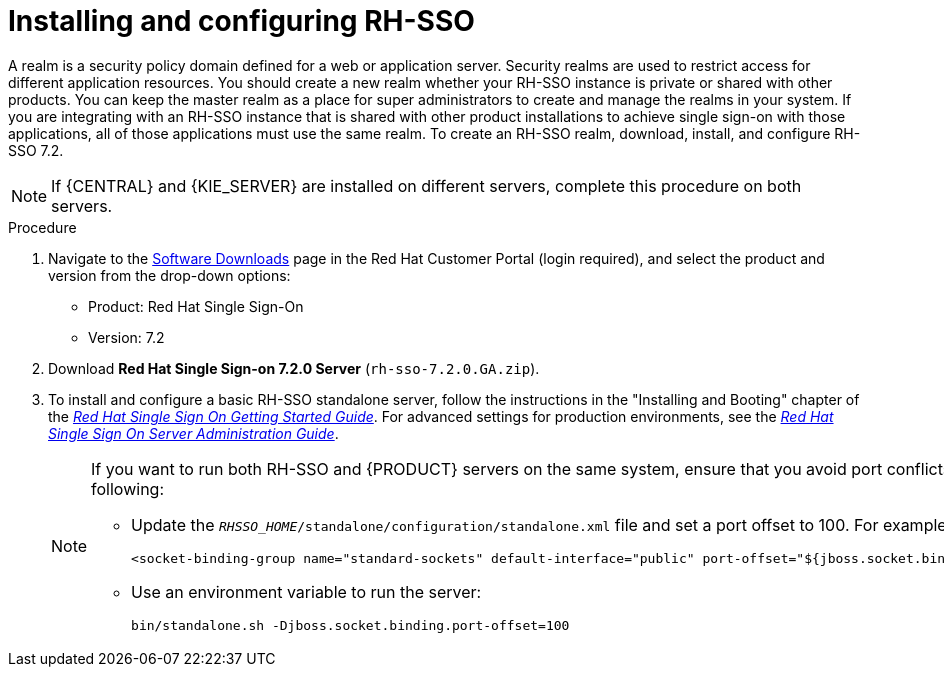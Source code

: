 [id='sso-realm-proc']
= Installing and configuring RH-SSO

A realm is a security policy domain defined for a web or application server. Security realms are used to restrict access for different application resources. You should create a new realm whether your RH-SSO instance is private or shared with other products. You can keep the master realm as a place for super administrators to create and manage the realms in your system. If you are integrating with an RH-SSO instance that is shared with other product installations to achieve single sign-on with those applications, all of those applications must use the same realm. To create an RH-SSO realm, download, install, and configure RH-SSO 7.2.

[NOTE]
====
If {CENTRAL} and {KIE_SERVER} are installed on different servers, complete this procedure on both servers. 
====

.Procedure
. Navigate to the https://access.redhat.com/jbossnetwork/restricted/listSoftware.html[Software Downloads] page in the Red Hat Customer Portal (login required), and select the product and version from the drop-down options:

* Product: Red Hat Single Sign-On
* Version: 7.2
. Download *Red Hat Single Sign-on 7.2.0 Server* (`rh-sso-7.2.0.GA.zip`).
. To install and configure a basic RH-SSO standalone server, follow the instructions in the "Installing and Booting" chapter of the https://access.redhat.com/documentation/en-us/red_hat_single_sign-on/7.2/html-single/getting_started_guide/#install-boot[_Red Hat Single Sign On Getting Started Guide_]. For advanced settings for production environments, see the https://access.redhat.com/documentation/en-us/red_hat_single_sign-on/7.2/html-single/server_administration_guide/[_Red Hat Single Sign On Server Administration Guide_].
+
[NOTE]
====
If you want to run both RH-SSO and {PRODUCT} servers on the same system, ensure that you avoid port conflicts. by doing one of the following:

* Update the `_RHSSO_HOME_/standalone/configuration/standalone.xml` file and set a port offset to 100. For example:
+
[source]
----
<socket-binding-group name="standard-sockets" default-interface="public" port-offset="${jboss.socket.binding.port-offset:100}">
----

* Use an environment variable to run the server:
+
[source]
----
bin/standalone.sh -Djboss.socket.binding.port-offset=100
----
====
